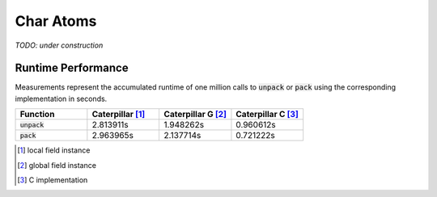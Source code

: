 .. _reference-capi_charatom:

**********
Char Atoms
**********

*TODO: under construction*

.. c:var:: PyTypeObject CpCharAtom_Type

    The type object for the :c:type:`charatom` class.


.. c:type:: CpCharAtomObject


.. c:function:: int CpCharAtom_Pack(CpCharAtomObject* self, PyObject* value, CpLayerObject* layer)


.. c:function:: PyObject* CpCharAtom_Unpack(CpCharAtomObject* self, CpLayerObject* layer)



Runtime Performance
-------------------

Measurements represent the accumulated runtime of one million calls to
:code:`unpack` or :code:`pack` using the corresponding implementation
in seconds.

.. list-table::
    :header-rows: 1
    :widths: 20 20 20 20

    * - Function
      - Caterpillar [1]_
      - Caterpillar G [2]_
      - Caterpillar C [3]_
    * - :code:`unpack`
      - 2.813911s
      - 1.948262s
      - 0.960612s
    * - :code:`pack`
      - 2.963965s
      - 2.137714s
      - 0.721222s


.. [1] local field instance
.. [2] global field instance
.. [3] C implementation